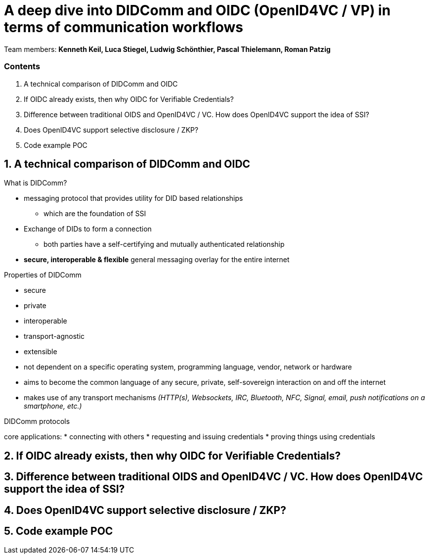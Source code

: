 = A deep dive into DIDComm and OIDC (OpenID4VC / VP) in terms of communication workflows

Team members:
*Kenneth Keil,
Luca Stiegel,
Ludwig Schönthier,
Pascal Thielemann,
Roman Patzig*

=== Contents
. A technical comparison of DIDComm and OIDC
. If OIDC already exists, then why OIDC for Verifiable Credentials?
. Difference between traditional OIDS and OpenID4VC / VC. How does OpenID4VC support the idea of SSI?
. Does OpenID4VC support selective disclosure / ZKP?
. Code example POC

== 1. A technical comparison of DIDComm and OIDC
.What is DIDComm?
* messaging protocol that provides utility for DID based relationships 
** which are the foundation of SSI
* Exchange of DIDs to form a connection
** both parties have a self-certifying and mutually authenticated relationship
* *secure, interoperable & flexible* general messaging overlay for the entire internet

//bild mit beispiel

.Properties of DIDComm
* secure
* private
* interoperable
* transport-agnostic
* extensible

* not dependent on a specific operating system, programming language, vendor, network or hardware
* aims to become the common language of any secure, private, self-sovereign interaction on and off the internet
* makes use of any transport mechanisms _(HTTP(s), Websockets, IRC, Bluetooth, NFC, Signal, email, push notifications on a smartphone, etc.)_

.DIDComm protocols
core applications:
* connecting with others
* requesting and issuing credentials
* proving things using credentials




== 2. If OIDC already exists, then why OIDC for Verifiable Credentials?

== 3. Difference between traditional OIDS and OpenID4VC / VC. How does OpenID4VC support the idea of SSI?

== 4. Does OpenID4VC support selective disclosure / ZKP?

== 5. Code example POC